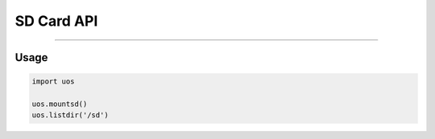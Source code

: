 SD Card API
************

-----------------------------

Usage
------

.. code:: python

    import uos

    uos.mountsd()
    uos.listdir('/sd')